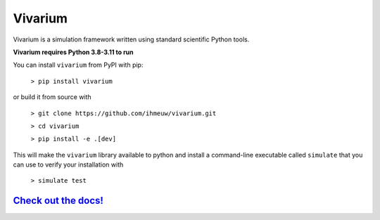 ========
Vivarium
========

.. image:: https://badge.fury.io/py/vivarium.svg
    :target: https://badge.fury.io/py/vivarium

.. image:: https://travis-ci.org/ihmeuw/vivarium.svg?branch=master
    :target: https://travis-ci.org/ihmeuw/vivarium
    :alt: Latest Version

.. image:: https://readthedocs.org/projects/vivarium/badge/?version=latest
    :target: https://vivarium.readthedocs.io/en/latest/?badge=latest
    :alt: Latest Docs

.. image:: https://zenodo.org/badge/96817805.svg
   :target: https://zenodo.org/badge/latestdoi/96817805

Vivarium is a simulation framework written using standard scientific Python
tools.

**Vivarium requires Python 3.8-3.11 to run**

You can install ``vivarium`` from PyPI with pip:

  ``> pip install vivarium``

or build it from source with

  ``> git clone https://github.com/ihmeuw/vivarium.git``

  ``> cd vivarium``

  ``> pip install -e .[dev]``

This will make the ``vivarium`` library available to python and install a
command-line executable called ``simulate`` that you can use to verify your
installation with

  ``> simulate test``


`Check out the docs! <https://vivarium.readthedocs.io/en/latest/>`_
-------------------------------------------------------------------
